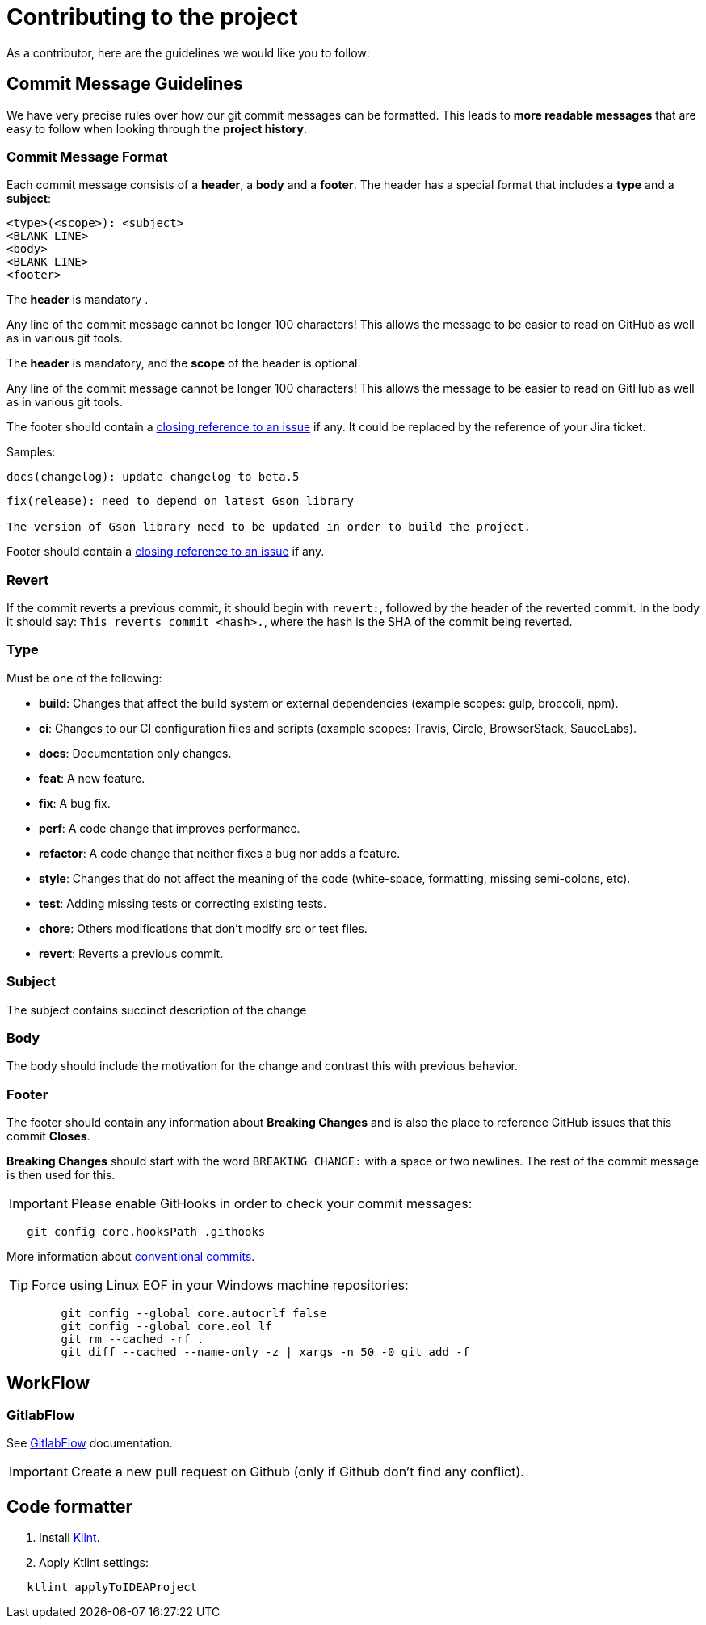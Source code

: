 = Contributing to the project

As a contributor, here are the guidelines we would like you to follow:

==  Commit Message Guidelines

We have very precise rules over how our git commit messages can be formatted. This leads to *more
readable messages* that are easy to follow when looking through the *project history*.

===  Commit Message Format

Each commit message consists of a *header*, a *body* and a *footer*. The header has a special
format that includes a *type* and a *subject*:

[source,bash]
----
<type>(<scope>): <subject>
<BLANK LINE>
<body>
<BLANK LINE>
<footer>
----

The *header* is mandatory .

Any line of the commit message cannot be longer 100 characters! This allows the message to be easier
to read on GitHub as well as in various git tools.

The *header* is mandatory, and the *scope* of the header is optional.

Any line of the commit message cannot be longer 100 characters! This allows the message to be easier
to read on GitHub as well as in various git tools.

The footer should contain a https://help.github.com/articles/closing-issues-via-commit-messages/[closing reference to an issue] if any.
It could be replaced by the reference of your Jira ticket.

Samples:

[source,bash]
----
docs(changelog): update changelog to beta.5
----

[source,bash]
----
fix(release): need to depend on latest Gson library

The version of Gson library need to be updated in order to build the project.
----

Footer should contain a https://help.github.com/articles/closing-issues-via-commit-messages/[closing reference to an issue] if any.

=== Revert

If the commit reverts a previous commit, it should begin with `revert:`, followed by the header of the reverted commit.
In the body it should say: `This reverts commit &lt;hash&gt;.`, where the hash is the SHA of the commit being reverted.

=== Type

Must be one of the following:

* *build*: Changes that affect the build system or external dependencies (example scopes: gulp, broccoli, npm).
* *ci*: Changes to our CI configuration files and scripts (example scopes: Travis, Circle, BrowserStack, SauceLabs).
* *docs*: Documentation only changes.
* *feat*: A new feature.
* *fix*: A bug fix.
* *perf*: A code change that improves performance.
* *refactor*: A code change that neither fixes a bug nor adds a feature.
* *style*: Changes that do not affect the meaning of the code (white-space, formatting, missing semi-colons, etc).
* *test*: Adding missing tests or correcting existing tests.
* *chore*: Others modifications that don't modify src or test files.
* *revert*: Reverts a previous commit.

=== Subject

The subject contains succinct description of the change

=== Body

The body should include the motivation for the change and contrast this with previous behavior.

=== Footer

The footer should contain any information about *Breaking Changes* and is also the place to
reference GitHub issues that this commit *Closes*.

*Breaking Changes* should start with the word `BREAKING CHANGE:` with a space or two newlines. The rest of the commit message is then used for this.

IMPORTANT: Please enable GitHooks in order to check your commit messages:

[source,bash]
----
   git config core.hooksPath .githooks
----
More information about https://www.conventionalcommits.org/en/v1.0.0/[conventional commits].

TIP: Force using Linux EOF in your Windows machine repositories:
[source,bash]
----
	git config --global core.autocrlf false
	git config --global core.eol lf
	git rm --cached -rf .
	git diff --cached --name-only -z | xargs -n 50 -0 git add -f
----

== WorkFlow

===  GitlabFlow

See https://docs.gitlab.com/ee/topics/gitlab_flow.html[GitlabFlow] documentation.

IMPORTANT: Create a new pull request on Github (only if Github don't find any conflict).

== Code formatter

. Install https://github.com/pinterest/ktlint[Klint].

. Apply Ktlint settings:

[source,bash]
----
   ktlint applyToIDEAProject
----